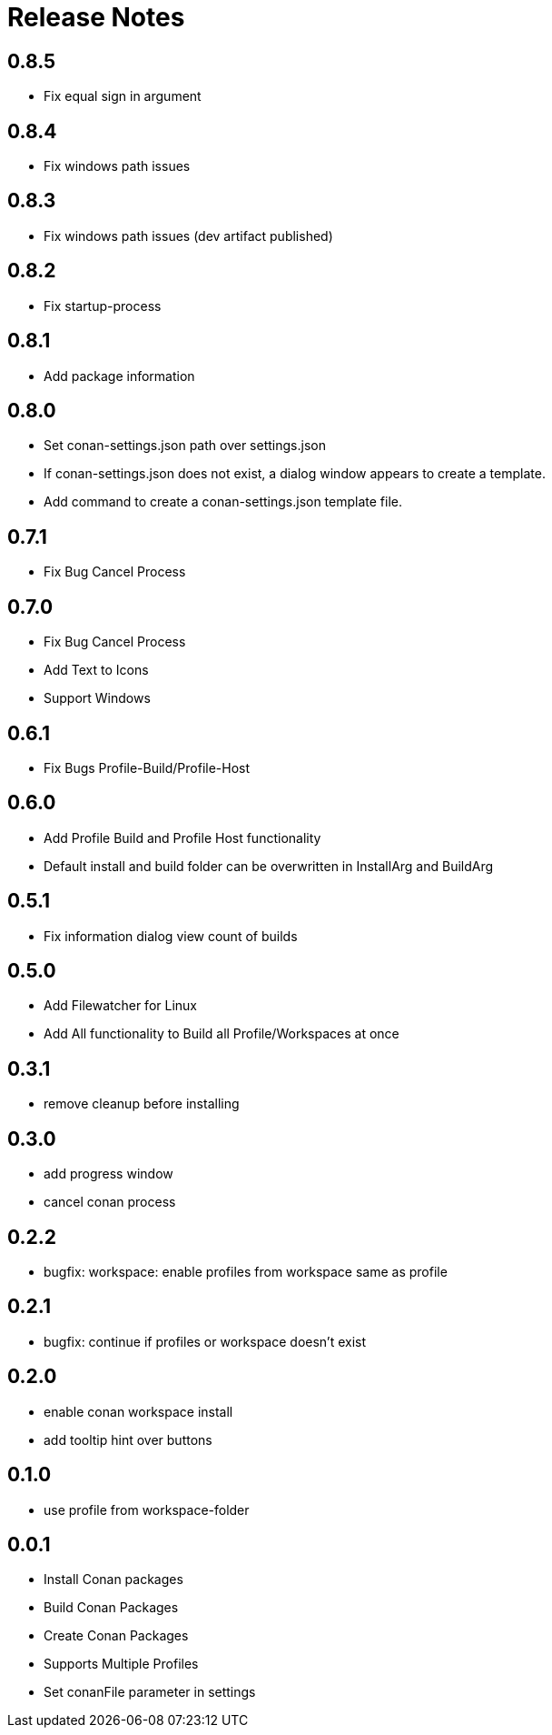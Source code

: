 = Release Notes

== 0.8.5
- Fix equal sign in argument

== 0.8.4
- Fix windows path issues

== 0.8.3
- Fix windows path issues (dev artifact published)

== 0.8.2
- Fix startup-process

== 0.8.1
- Add package information

== 0.8.0
- Set conan-settings.json path over settings.json
- If conan-settings.json does not exist, a dialog window appears to create a template.
- Add command to create a conan-settings.json template file.

== 0.7.1
- Fix Bug Cancel Process

== 0.7.0
- Fix Bug Cancel Process
- Add Text to Icons
- Support Windows

== 0.6.1
- Fix Bugs Profile-Build/Profile-Host

== 0.6.0
- Add Profile Build and Profile Host functionality
- Default install and build folder can be overwritten in InstallArg and BuildArg

== 0.5.1
- Fix information dialog view count of builds

== 0.5.0
- Add Filewatcher for Linux
- Add All functionality to Build all Profile/Workspaces at once

== 0.3.1

- remove cleanup before installing

== 0.3.0

- add progress window
- cancel conan process

== 0.2.2

- bugfix: workspace: enable profiles from workspace same as profile

== 0.2.1

- bugfix: continue if profiles or workspace doesn't exist

== 0.2.0

- enable conan workspace install
- add tooltip hint over buttons

== 0.1.0

- use profile from workspace-folder

== 0.0.1

- Install Conan packages
- Build Conan Packages
- Create Conan Packages
- Supports Multiple Profiles
- Set conanFile parameter in settings
